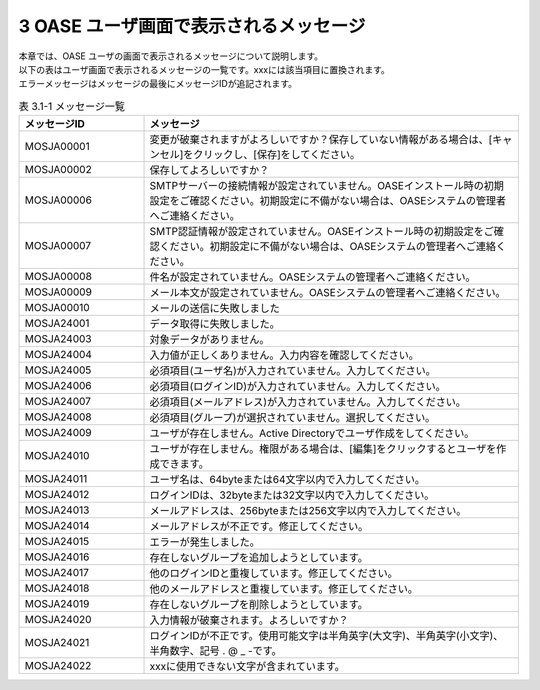 =========================================
3 OASE ユーザ画面で表示されるメッセージ
=========================================

| 本章では、OASE ユーザの画面で表示されるメッセージについて説明します。
| 以下の表はユーザ画面で表示されるメッセージの一覧です。xxxには該当項目に置換されます。
| エラーメッセージはメッセージの最後にメッセージIDが追記されます。

.. csv-table:: 表 3.1-1 メッセージ一覧
   :header: メッセージID, メッセージ
   :widths:  20, 60

   MOSJA00001,変更が破棄されますがよろしいですか？保存していない情報がある場合は、[キャンセル]をクリックし、[保存]をしてください。
   MOSJA00002,保存してよろしいですか？
   MOSJA00006,SMTPサーバーの接続情報が設定されていません。OASEインストール時の初期設定をご確認ください。初期設定に不備がない場合は、OASEシステムの管理者へご連絡ください。
   MOSJA00007,SMTP認証情報が設定されていません。OASEインストール時の初期設定をご確認ください。初期設定に不備がない場合は、OASEシステムの管理者へご連絡ください。
   MOSJA00008,件名が設定されていません。OASEシステムの管理者へご連絡ください。
   MOSJA00009,メール本文が設定されていません。OASEシステムの管理者へご連絡ください。
   MOSJA00010,メールの送信に失敗しました
   MOSJA24001,データ取得に失敗しました。
   MOSJA24003,対象データがありません。
   MOSJA24004,入力値が正しくありません。入力内容を確認してください。
   MOSJA24005,必須項目(ユーザ名)が入力されていません。入力してください。
   MOSJA24006,必須項目(ログインID)が入力されていません。入力してください。
   MOSJA24007,必須項目(メールアドレス)が入力されていません。入力してください。
   MOSJA24008,必須項目(グループ)が選択されていません。選択してください。
   MOSJA24009,ユーザが存在しません。Active Directoryでユーザ作成をしてください。
   MOSJA24010,ユーザが存在しません。権限がある場合は、[編集]をクリックするとユーザを作成できます。
   MOSJA24011,ユーザ名は、64byteまたは64文字以内で入力してください。
   MOSJA24012,ログインIDは、32byteまたは32文字以内で入力してください。
   MOSJA24013,メールアドレスは、256byteまたは256文字以内で入力してください。
   MOSJA24014,メールアドレスが不正です。修正してください。
   MOSJA24015,エラーが発生しました。
   MOSJA24016,存在しないグループを追加しようとしています。
   MOSJA24017,他のログインIDと重複しています。修正してください。
   MOSJA24018,他のメールアドレスと重複しています。修正してください。
   MOSJA24019,存在しないグループを削除しようとしています。
   MOSJA24020,入力情報が破棄されます。よろしいですか？
   MOSJA24021,ログインIDが不正です。使用可能文字は半角英字(大文字)、半角英字(小文字)、半角数字、記号 . @ _ -です。
   MOSJA24022,xxxに使用できない文字が含まれています。

